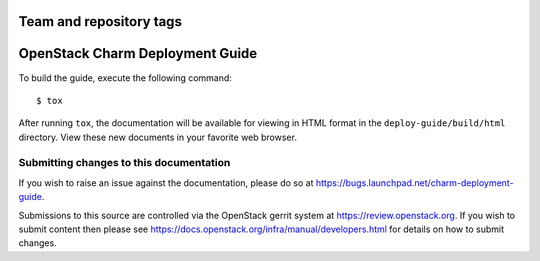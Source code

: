 ========================
Team and repository tags
========================

.. image:: http://governance.openstack.org/badges/charm-deployment-guide.svg
    :target: http://governance.openstack.org/reference/tags/index.html

.. Change things from this point on

================================
OpenStack Charm Deployment Guide
================================

To build the guide, execute the following command::

  $ tox

After running ``tox``, the documentation will be available for viewing in HTML
format in the ``deploy-guide/build/html`` directory. View these new documents
in your favorite web browser.


Submitting changes to this documentation
----------------------------------------

If you wish to raise an issue against the documentation, please do so at
`<https://bugs.launchpad.net/charm-deployment-guide>`__.

Submissions to this source are controlled via the OpenStack gerrit system at
`<https://review.openstack.org>`__.  If you wish to submit content then please
see `<https://docs.openstack.org/infra/manual/developers.html>`__ for details
on how to submit changes.
